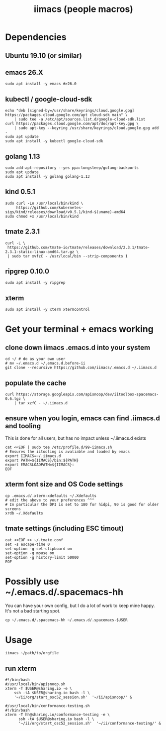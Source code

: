 #+TITLE: iimacs (people macros)
* Dependencies
  :PROPERTIES:
  :header-args: :noweb yes :tangle yes :comments org
  :END:
** Ubuntu 19.10 (or similar)
** emacs 26.X
   #+begin_src shell
     sudo apt install -y emacs #>26.0
   #+end_src
** kubectl / google-cloud-sdk
   #+begin_src shell
     echo "deb [signed-by=/usr/share/keyrings/cloud.google.gpg] https://packages.cloud.google.com/apt cloud-sdk main" \
         | sudo tee -a /etc/apt/sources.list.d/google-cloud-sdk.list
     curl https://packages.cloud.google.com/apt/doc/apt-key.gpg \
         | sudo apt-key --keyring /usr/share/keyrings/cloud.google.gpg add -
     sudo apt update 
     sudo apt install -y kubectl google-cloud-sdk
   #+end_src
** golang 1.13
   #+begin_src shell
     sudo add-apt-repository --yes ppa:longsleep/golang-backports
     sudo apt update
     sudo apt install -y golang golang-1.13
   #+end_src
** kind 0.5.1
   #+begin_src shell
     sudo curl -Lo /usr/local/bin/kind \
          https://github.com/kubernetes-sigs/kind/releases/download/v0.5.1/kind-$(uname)-amd64
     sudo chmod +x /usr/local/bin/kind
   #+end_src
** tmate 2.3.1
   #+begin_src shell
  curl -L \
   https://github.com/tmate-io/tmate/releases/download/2.3.1/tmate-2.3.1-static-linux-amd64.tar.gz \
   | sudo tar xvfzC - /usr/local/bin --strip-components 1
   #+end_src
** ripgrep 0.10.0
   #+begin_src shell
     sudo apt install -y ripgrep
   #+end_src
** xterm
   #+begin_src shell
     sudo apt install -y xterm xtermcontrol
   #+end_src
* Get your terminal + emacs working
  :PROPERTIES:
  :header-args: :noweb yes :tangle yes :comments org
  :END:
** clone down iimacs .emacs.d into your system
  #+name: git clone --recursive ~/.emacs.d
  #+begin_src shell
  cd ~/ # do as your own user
  # mv ~/.emacs.d ~/.emacs.d.before-ii
  git clone --recursive https://github.com/iimacs/.emacs.d ~/.iimacs.d
  #+end_src
** populate the cache
   #+begin_src shell
     curl https://storage.googleapis.com/apisnoop/dev/iitoolbox-spacemacs-0.6.tgz \
         | tar xzfC - ~/.iimacs.d
   #+end_src
** ensure when you login, emacs can find .iimacs.d and tooling
This is done for all users, but has no impact unless ~/.iimacs.d exists
   #+begin_src shell
   cat <<EOF | sudo tee /etc/profile.d/99-iimacs.sh
   # Ensures the iitooling is avaliable and loaded by emacs
   export IIMACS=~/.iimacs.d
   export PATH=${IIMACS}/bin:${PATH}
   export EMACSLOADPATH=${IIMACS}:
   EOF
   #+end_src
** xterm font size and OS Code settings
  #+name: set xterm settings
  #+begin_src shell
  cp .emacs.d/.xterm-xdefaults ~/.Xdefaults
  # edit the above to your preferences ^^^
  # In particular the DPI is set to 180 for hidpi, 90 is good for older screens
  xrdb ~/.Xdefaults
  #+end_src
** tmate settings (including ESC timout)
  #+name: set tmux settings
  #+begin_src shell :results silent
    cat <<EOF >> ~/.tmate.conf
    set -s escape-time 0
    set-option -g set-clipboard on
    set-option -g mouse on
    set-option -g history-limit 50000
    EOF
  #+end_src

* Possibly use ~/.emacs.d/.spacemacs-hh
You can have your own config, but I do a lot of work to keep mine happy.
It's not a bad starting spot.
  #+name: .spacemacs-$USER
  #+begin_src shell
    cp ~/.emacs.d/.spacemacs-hh ~/.emacs.d/.spacemacs-$USER
  #+end_src

* Usage
  #+begin_src shell
    iimacs ~/path/to/orgfile
  #+end_src
** run xterm
   #+name: apisnoop.sh 
   #+begin_src shell :tangle no
     #!/bin/bash
     #/usr/local/bin/apisnoop.sh
     xterm -T $USER@sharing.io -e \
         ssh -tA $USER@sharing.io bash -l \
         '~/ii/org/start_osc52_session.sh'  '~/ii/apisnoop/' &
   #+end_src

   #+name: conformance-testing.sh
     #+begin_src shell :tangle no
     #/usr/local/bin/conformance-testing.sh
     #!/bin/bash
     xterm -T hh@sharing.io/conformance-testing -e \
           ssh -tA $USER@sharing.io bash -l \
           '~/ii/org/start_osc52_session.sh'  '~/ii/conformance-testing/' &
   #+end_src

